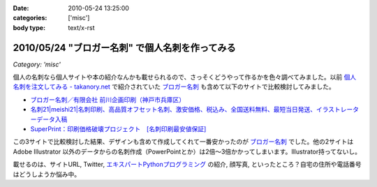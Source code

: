 :date: 2010-05-24 13:25:00
:categories: ['misc']
:body type: text/x-rst

================================================
2010/05/24 "ブロガー名刺" で個人名刺を作ってみる
================================================

*Category: 'misc'*

個人の名刺なら個人サイトや本の紹介なんかも載せられるので、さっそくどうやって作るかを色々調べてみました。以前 `個人名刺を注文してみる - takanory.net`_ で紹介されていた `ブロガー名刺`_ も含めて以下のサイトで比較検討してみました。

* `ブロガー名刺／有限会社 前川企画印刷（神戸市兵庫区）`_
* `名刺21|meishi21|名刺印刷、高品質オフセット名刺、激安価格、税込み、全国送料無料、最短当日発送、イラストレーターデータ入稿`_
* `SuperPrint：印刷価格破壊プロジェクト　[名刺印刷最安値保証]`_

この3サイトで比較検討した結果、デザインも含めて作成してくれて一番安かったのが `ブロガー名刺`_ でした。他の2サイトは Adobe Illustrator 以外のデータからの名刺作成（PowerPointとか）は2倍～3倍かかってしまいます。Illustrator持ってないし。

載せるのは、サイトURL, Twitter, `エキスパートPythonプログラミング`_ の紹介, 顔写真, といったところ？自宅の住所や電話番号はどうしようか悩み中。


.. _`個人名刺を注文してみる - takanory.net`: http://takanory.net/takalog/1163/
.. _`ブロガー名刺`: http://www.kobe-maekawa.co.jp/products/bloger.html
.. _`ブロガー名刺／有限会社 前川企画印刷（神戸市兵庫区）`: http://www.kobe-maekawa.co.jp/products/bloger.html
.. _`名刺21|meishi21|名刺印刷、高品質オフセット名刺、激安価格、税込み、全国送料無料、最短当日発送、イラストレーターデータ入稿`: http://www.meishi21.jp/index.asp
.. _`SuperPrint：印刷価格破壊プロジェクト　[名刺印刷最安値保証]`: http://www.superprint.jp/
.. _`エキスパートPythonプログラミング`: http://astore.amazon.co.jp/freiaweb-22/detail/4048686291


.. :extend type: text/x-rst
.. :extend:


.. :comments:
.. :comment id: 2010-05-24.3226905724
.. :title: Vistaprintは？
.. :author: jack
.. :date: 2010-05-24 15:08:43
.. :email: 
.. :url: 
.. :body:
.. 250枚で2000円はかからないです。常になんかキャンペーンやってますし。
.. 
.. http://www.vistaprint.com/amazon[1-9][0-9]
.. 
.. とりあえず、amazon11で無料サンプル来ました(無料となってるが送料はかかります)。
.. あと欧米サイズになりますね。
.. 
